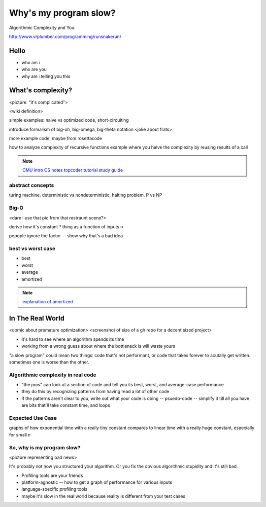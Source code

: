 ======================
Why's my program slow? 
======================

Algorithmic Complexity and You

http://www.vrplumber.com/programming/runsnakerun/


Hello
=====

* who am i
* who are you
* why am i telling you this

What's complexity?
==================

<picture: "it's complicated">

<wiki definition>

simple examples: naive vs optimized code, short-circuiting

introduce formalism of big-oh, big-omega, big-theta notation 
<joke about frats>

more example code, maybe from rosettacode

how to analyze complexity of recursive functions
example where you halve the complexity by reusing results of a call

.. note:: 

    `CMU intro CS notes <http://www.cs.cmu.edu/~adamchik/15-121/lectures/Algorithmic%20Complexity/complexity.html>`_
    `topcoder tutorial <http://community.topcoder.com/tc?module=Static&d1=tutorials&d2=complexity1>`_
    `study guide <http://www.studytonight.com/data-structures/time-complexity-of-algorithms>`_

abstract concepts
-----------------

turing machine, deterministic vs nondeterministic, halting problem, P vs NP

Big-O
-----

<dare i use that pic from that restraunt scene?>

derive how it's constant * thing as a function of inputs n

pepople ignore the factor -- show why that's a bad idea

best vs worst case
------------------

* best
* worst
* average
* amortized

.. note:: 

    `explanation of amortized <http://stackoverflow.com/questions/15079327/amortized-complexity-in-laymans-terms>`_


In The Real World
=================

<comic about premature optimization>
<screenshot of size of a gh repo for a decent sized project>

* it's hard to see where an algorithm spends its time
* working from a wrong guess about where the bottleneck is will waste yours

"a slow program" could mean two things: code that's not performant, or code
that takes forever to acutally get written. sometimes one is worse than the
other.

Algorithmic complexity in real code
-----------------------------------

* "the pros" can look at a section of code and tell you its best, worst, and
  average-case performance
* they do this by recognizing patterns from having read a lot of other code
* if the patterns aren't clear to you, write out what your code is doing --
  psuedo-code -- simplify it till all you have are bits that'll take constant
  time, and loops

Expected Use Case
-----------------

graphs of how exponential time with a really tiny constant compares to linear
time with a really huge constant, especially for small n

So, why **is** my program slow?
-------------------------------

<picture representing bad news>

It's probably not how you structured your algorithm. Or you fix the obvious
algorithmic stupidity and it's still bad. 

* Profiling tools are your friends

* platform-agnostic -- how to get a graph of performance for various inputs
* language-specific profiling tools
* maybe it's slow in the real world because reality is different from your
  test cases
